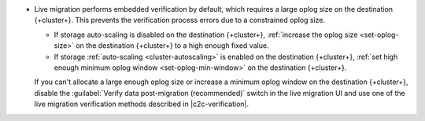 - Live migration performs embedded verification by default, which requires a
  large oplog size on the destination {+cluster+}. This prevents the
  verification process errors due to a constrained oplog size.

  - If storage auto-scaling is disabled on the destination {+cluster+},
    :ref:`increase the oplog size <set-oplog-size>` on the destination
    {+cluster+} to a high enough fixed value.

  - If storage :ref:`auto-scaling <cluster-autoscaling>` is enabled on the
    destination {+cluster+}, :ref:`set high enough minimum oplog window <set-oplog-min-window>`
    on the destination {+cluster+}.

  If you can't allocate a large enough oplog size or increase a minimum
  oplog window on the destination {+cluster+}, disable
  the :guilabel:`Verify data post-migration (recommended)` switch in the
  live migration UI and use one of the live migration verification
  methods described in |c2c-verification|.
